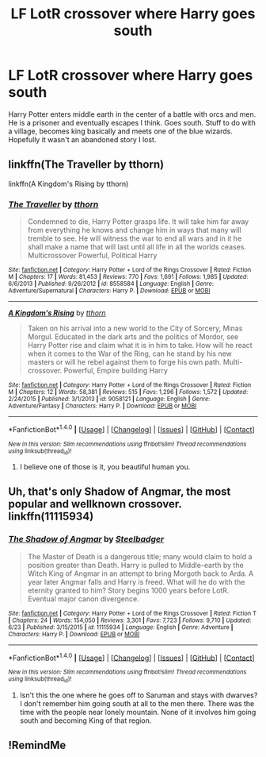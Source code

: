 #+TITLE: LF LotR crossover where Harry goes south

* LF LotR crossover where Harry goes south
:PROPERTIES:
:Author: InfernoItaliano1265
:Score: 14
:DateUnix: 1510762251.0
:DateShort: 2017-Nov-15
:FlairText: Fic Search
:END:
Harry Potter enters middle earth in the center of a battle with orcs and men. He is a prisoner and eventually escapes I think. Goes south. Stuff to do with a village, becomes king basically and meets one of the blue wizards. Hopefully it wasn't an abandoned story I lost.


** linkffn(The Traveller by tthorn)

linkffn(A Kingdom's Rising by tthorn)
:PROPERTIES:
:Author: Sciny
:Score: 5
:DateUnix: 1510780655.0
:DateShort: 2017-Nov-16
:END:

*** [[http://www.fanfiction.net/s/8558584/1/][*/The Traveller/*]] by [[https://www.fanfiction.net/u/3534071/tthorn][/tthorn/]]

#+begin_quote
  Condemned to die, Harry Potter grasps life. It will take him far away from everything he knows and change him in ways that many will tremble to see. He will witness the war to end all wars and in it he shall make a name that will last until all life in all the worlds ceases. Multicrossover Powerful, Political Harry
#+end_quote

^{/Site/: [[http://www.fanfiction.net/][fanfiction.net]] *|* /Category/: Harry Potter + Lord of the Rings Crossover *|* /Rated/: Fiction M *|* /Chapters/: 17 *|* /Words/: 81,453 *|* /Reviews/: 770 *|* /Favs/: 1,691 *|* /Follows/: 1,985 *|* /Updated/: 6/6/2013 *|* /Published/: 9/26/2012 *|* /id/: 8558584 *|* /Language/: English *|* /Genre/: Adventure/Supernatural *|* /Characters/: Harry P. *|* /Download/: [[http://www.ff2ebook.com/old/ffn-bot/index.php?id=8558584&source=ff&filetype=epub][EPUB]] or [[http://www.ff2ebook.com/old/ffn-bot/index.php?id=8558584&source=ff&filetype=mobi][MOBI]]}

--------------

[[http://www.fanfiction.net/s/9058121/1/][*/A Kingdom's Rising/*]] by [[https://www.fanfiction.net/u/3534071/tthorn][/tthorn/]]

#+begin_quote
  Taken on his arrival into a new world to the City of Sorcery, Minas Morgul. Educated in the dark arts and the politics of Mordor, see Harry Potter rise and claim what it is in him to take. How will he react when it comes to the War of the Ring, can he stand by his new masters or will he rebel against them to forge his own path. Multi-crossover. Powerful, Empire building Harry
#+end_quote

^{/Site/: [[http://www.fanfiction.net/][fanfiction.net]] *|* /Category/: Harry Potter + Lord of the Rings Crossover *|* /Rated/: Fiction M *|* /Chapters/: 12 *|* /Words/: 58,381 *|* /Reviews/: 515 *|* /Favs/: 1,296 *|* /Follows/: 1,572 *|* /Updated/: 2/24/2015 *|* /Published/: 3/1/2013 *|* /id/: 9058121 *|* /Language/: English *|* /Genre/: Adventure/Fantasy *|* /Characters/: Harry P. *|* /Download/: [[http://www.ff2ebook.com/old/ffn-bot/index.php?id=9058121&source=ff&filetype=epub][EPUB]] or [[http://www.ff2ebook.com/old/ffn-bot/index.php?id=9058121&source=ff&filetype=mobi][MOBI]]}

--------------

*FanfictionBot*^{1.4.0} *|* [[[https://github.com/tusing/reddit-ffn-bot/wiki/Usage][Usage]]] | [[[https://github.com/tusing/reddit-ffn-bot/wiki/Changelog][Changelog]]] | [[[https://github.com/tusing/reddit-ffn-bot/issues/][Issues]]] | [[[https://github.com/tusing/reddit-ffn-bot/][GitHub]]] | [[[https://www.reddit.com/message/compose?to=tusing][Contact]]]

^{/New in this version: Slim recommendations using/ ffnbot!slim! /Thread recommendations using/ linksub(thread_id)!}
:PROPERTIES:
:Author: FanfictionBot
:Score: 1
:DateUnix: 1510780678.0
:DateShort: 2017-Nov-16
:END:

**** I believe one of those is it, you beautiful human you.
:PROPERTIES:
:Author: InfernoItaliano1265
:Score: 3
:DateUnix: 1510780926.0
:DateShort: 2017-Nov-16
:END:


** Uh, that's only Shadow of Angmar, the most popular and wellknown crossover. linkffn(11115934)
:PROPERTIES:
:Author: Lord_Anarchy
:Score: 10
:DateUnix: 1510763684.0
:DateShort: 2017-Nov-15
:END:

*** [[http://www.fanfiction.net/s/11115934/1/][*/The Shadow of Angmar/*]] by [[https://www.fanfiction.net/u/5291694/Steelbadger][/Steelbadger/]]

#+begin_quote
  The Master of Death is a dangerous title; many would claim to hold a position greater than Death. Harry is pulled to Middle-earth by the Witch King of Angmar in an attempt to bring Morgoth back to Arda. A year later Angmar falls and Harry is freed. What will he do with the eternity granted to him? Story begins 1000 years before LotR. Eventual major canon divergence.
#+end_quote

^{/Site/: [[http://www.fanfiction.net/][fanfiction.net]] *|* /Category/: Harry Potter + Lord of the Rings Crossover *|* /Rated/: Fiction T *|* /Chapters/: 24 *|* /Words/: 154,050 *|* /Reviews/: 3,301 *|* /Favs/: 7,723 *|* /Follows/: 9,710 *|* /Updated/: 6/23 *|* /Published/: 3/15/2015 *|* /id/: 11115934 *|* /Language/: English *|* /Genre/: Adventure *|* /Characters/: Harry P. *|* /Download/: [[http://www.ff2ebook.com/old/ffn-bot/index.php?id=11115934&source=ff&filetype=epub][EPUB]] or [[http://www.ff2ebook.com/old/ffn-bot/index.php?id=11115934&source=ff&filetype=mobi][MOBI]]}

--------------

*FanfictionBot*^{1.4.0} *|* [[[https://github.com/tusing/reddit-ffn-bot/wiki/Usage][Usage]]] | [[[https://github.com/tusing/reddit-ffn-bot/wiki/Changelog][Changelog]]] | [[[https://github.com/tusing/reddit-ffn-bot/issues/][Issues]]] | [[[https://github.com/tusing/reddit-ffn-bot/][GitHub]]] | [[[https://www.reddit.com/message/compose?to=tusing][Contact]]]

^{/New in this version: Slim recommendations using/ ffnbot!slim! /Thread recommendations using/ linksub(thread_id)!}
:PROPERTIES:
:Author: FanfictionBot
:Score: 1
:DateUnix: 1510763701.0
:DateShort: 2017-Nov-15
:END:

**** Isn't this the one where he goes off to Saruman and stays with dwarves? I don't remember him going south at all to the men there. There was the time with the people near lonely mountain. None of it involves him going south and becoming King of that region.
:PROPERTIES:
:Author: InfernoItaliano1265
:Score: 4
:DateUnix: 1510763915.0
:DateShort: 2017-Nov-15
:END:


** !RemindMe
:PROPERTIES:
:Author: Stjernepus
:Score: 1
:DateUnix: 1510768839.0
:DateShort: 2017-Nov-15
:END:
